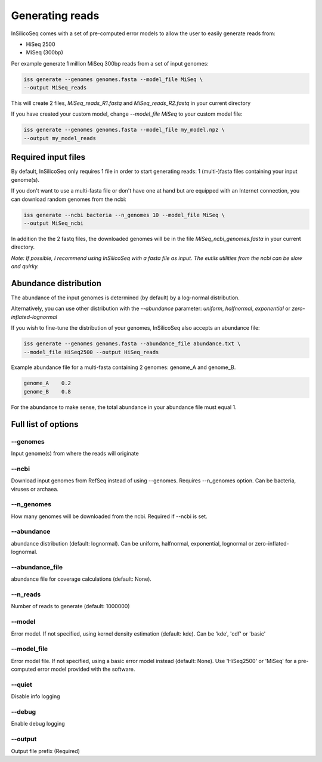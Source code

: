 .. _generate:

Generating reads
================

InSilicoSeq comes with a set of pre-computed error models to allow the user
to easily generate reads from:

- HiSeq 2500
- MiSeq (300bp)

Per example generate 1 million MiSeq 300bp reads from a set of input genomes:

.. code-block:: bash

    iss generate --genomes genomes.fasta --model_file MiSeq \
    --output MiSeq_reads

This will create 2 files, `MiSeq_reads_R1.fastq` and `MiSeq_reads_R2.fastq` in
your current directory

If you have created your custom model, change `--model_file MiSeq` to your
custom model file:

.. code-block:: bash

    iss generate --genomes genomes.fasta --model_file my_model.npz \
    --output my_model_reads


Required input files
--------------------

By default, InSilicoSeq only requires 1 file in order to start generating
reads: 1 (multi-)fasta files containing your input genome(s).

If you don't want to use a multi-fasta file or don't have one at hand but are
equipped with an Internet connection, you can download random genomes from the
ncbi:

.. code-block:: bash

    iss generate --ncbi bacteria --n_genomes 10 --model_file MiSeq \
    --output MiSeq_ncbi

In addition the the 2 fastq files, the downloaded genomes will be in the file
`MiSeq_ncbi_genomes.fasta` in your current directory.

*Note: If possible, I recommend using InSilicoSeq with a fasta file as input.*
*The eutils utilities from the ncbi can be slow and quirky.*


Abundance distribution
----------------------

The abundance of the input genomes is determined (by default) by a log-normal
distribution.

Alternatively, you can use other distribution with the `--abundance` parameter:
`uniform`, `halfnormal`, `exponential` or `zero-inflated-lognormal`

If you wish to fine-tune the distribution of your genomes, InSilicoSeq also
accepts an abundance file:

.. code-block:: bash

    iss generate --genomes genomes.fasta --abundance_file abundance.txt \
    --model_file HiSeq2500 --output HiSeq_reads

Example abundance file for a multi-fasta containing 2 genomes: genome_A and
genome_B.

.. code-block:: bash

    genome_A    0.2
    genome_B    0.8


For the abundance to make sense, the total abundance in your abundance file
must equal 1.


Full list of options
--------------------

--genomes
^^^^^^^^^

Input genome(s) from where the reads will originate

--ncbi
^^^^^^

Download input genomes from RefSeq instead of using --genomes. Requires
--n_genomes option. Can be bacteria, viruses or archaea.

--n_genomes
^^^^^^^^^^^

How many genomes will be downloaded from the ncbi.
Required if --ncbi is set.

--abundance
^^^^^^^^^^^

abundance distribution (default: lognormal). Can be uniform, halfnormal,
exponential, lognormal or zero-inflated-lognormal.

--abundance_file
^^^^^^^^^^^^^^^^

abundance file for coverage calculations (default: None).

--n_reads
^^^^^^^^^

Number of reads to generate (default: 1000000)

--model
^^^^^^^

Error model. If not specified, using kernel density estimation (default: kde).
Can be 'kde', 'cdf' or 'basic'

--model_file
^^^^^^^^^^^^

Error model file. If not specified, using a basic error model instead
(default: None). Use 'HiSeq2500' or 'MiSeq' for a pre-computed error model
provided with the software.

--quiet
^^^^^^^

Disable info logging

--debug
^^^^^^^

Enable debug logging

--output
^^^^^^^^

Output file prefix (Required)
